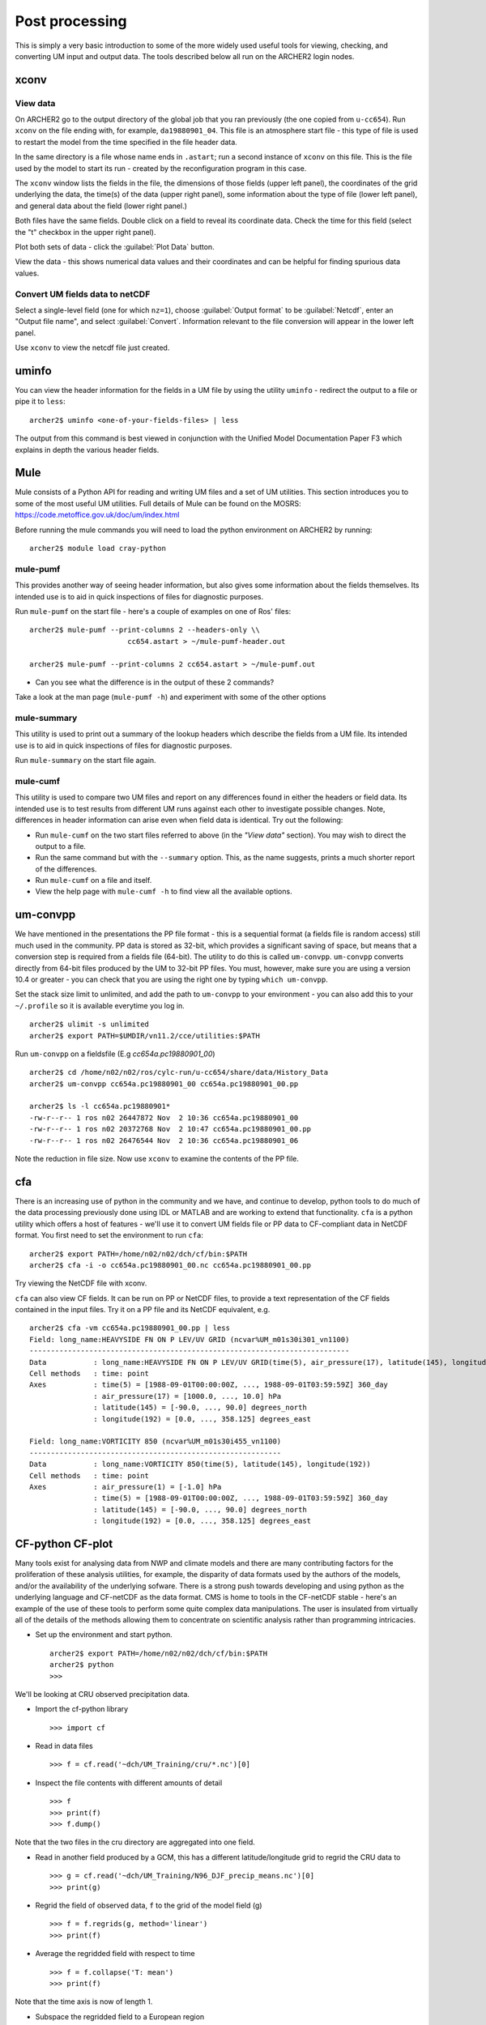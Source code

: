 Post processing
===============

This is simply a very basic introduction to some of the more widely used useful tools for viewing, checking, and converting UM input and output data. The tools described below all run on the ARCHER2 login nodes.

xconv
-----

View data
^^^^^^^^^
On ARCHER2 go to the output directory of the global job that you ran previously (the one copied from ``u-cc654``). Run ``xconv`` on the file ending with, for example, ``da19880901_04``. This file is an atmosphere start file - this type of file is used to restart the model from the time specified in the file header data.

In the same directory is a file whose name ends in ``.astart``; run a second instance of ``xconv`` on this file. This is the file used by the model to start its run - created by the reconfiguration program in this case.

The ``xconv`` window lists the fields in the file, the dimensions of those fields (upper left panel), the coordinates of the grid underlying the data, the time(s) of the data (upper right panel), some information about the type of file (lower left panel), and general data about the field (lower right panel.)

Both files have the same fields. Double click on a field to reveal its coordinate data. Check the time for this field (select the "t" checkbox in the upper right panel).

Plot both sets of data - click the :guilabel:`Plot Data` button.

View the data - this shows numerical data values and their coordinates and can be helpful for finding spurious data values.

Convert UM fields data to netCDF
^^^^^^^^^^^^^^^^^^^^^^^^^^^^^^^^
Select a single-level field (one for which ``nz=1``), choose :guilabel:`Output format` to be :guilabel:`Netcdf`, enter an "Output file name", and select :guilabel:`Convert`. Information relevant to the file conversion will appear in the lower left panel.

Use ``xconv`` to view the netcdf file just created.

uminfo
------

You can view the header information for the fields in a UM file by using the utility ``uminfo`` - redirect the output to a file or pipe it to ``less``: :: 

  archer2$ uminfo <one-of-your-fields-files> | less

The output from this command is best viewed in conjunction with the Unified Model Documentation Paper F3 which explains in depth the various header fields.

Mule
----

Mule consists of a Python API for reading and writing UM files and a set of UM utilities.  This section introduces you to some of the most useful UM utilities.  Full details of Mule can be found on the MOSRS: https://code.metoffice.gov.uk/doc/um/index.html

Before running the mule commands you will need to load the python environment on ARCHER2 by running: ::

  archer2$ module load cray-python

mule-pumf
^^^^^^^^^
This provides another way of seeing header information, but also gives some information about the fields themselves. Its intended use is to aid in quick inspections of files for diagnostic purposes. 

Run ``mule-pumf`` on the start file - here's a couple of examples on one of Ros' files: :: 

 archer2$ mule-pumf --print-columns 2 --headers-only \\
                        cc654.astart > ~/mule-pumf-header.out

 archer2$ mule-pumf --print-columns 2 cc654.astart > ~/mule-pumf.out

* Can you see what the difference is in the output of these 2 commands?

Take a look at the man page (``mule-pumf -h``) and experiment with some of the other options

mule-summary
^^^^^^^^^^^^
This utility is used to print out a summary of the lookup headers which describe the fields from a UM file. Its intended use is to aid in quick inspections of files for diagnostic purposes.

Run ``mule-summary`` on the start file again.

mule-cumf
^^^^^^^^^
This utility is used to compare two UM files and report on any differences found in either the headers or field data. Its intended use is to test results from different UM runs against each other to investigate possible changes. Note, differences in header information can arise even when field data is identical. Try out the following:

* Run ``mule-cumf`` on the two start files referred to above (in the *"View data"* section). You may wish to direct the output to a file.
* Run the same command but with the ``--summary`` option.  This, as the name suggests, prints a much shorter report of the differences.
* Run ``mule-cumf`` on a file and itself.
* View the help page with ``mule-cumf -h`` to find view all the available options. 

um-convpp
---------

We have mentioned in the presentations the PP file format - this is a sequential format (a fields file is random access) still much used in the community. PP data is stored as 32-bit, which provides a significant saving of space, but means that a conversion step is required from a fields file (64-bit). The utility to do this is called ``um-convpp``.  ``um-convpp`` converts directly from 64-bit files produced by the UM to 32-bit PP files.  You must, however, make sure you are using a version 10.4 or greater - you can check that you are using the right one by typing ``which um-convpp``. 

Set the stack size limit to unlimited, and add the path to ``um-convpp`` to your environment - you can also add this to your ``~/.profile`` so it is available everytime you log in. ::

  archer2$ ulimit -s unlimited
  archer2$ export PATH=$UMDIR/vn11.2/cce/utilities:$PATH

Run ``um-convpp`` on a fieldsfile (E.g `cc654a.pc19880901_00`) ::

  archer2$ cd /home/n02/n02/ros/cylc-run/u-cc654/share/data/History_Data
  archer2$ um-convpp cc654a.pc19880901_00 cc654a.pc19880901_00.pp

  archer2$ ls -l cc654a.pc19880901*
  -rw-r--r-- 1 ros n02 26447872 Nov  2 10:36 cc654a.pc19880901_00
  -rw-r--r-- 1 ros n02 20372768 Nov  2 10:47 cc654a.pc19880901_00.pp
  -rw-r--r-- 1 ros n02 26476544 Nov  2 10:36 cc654a.pc19880901_06


Note the reduction in file size. Now use ``xconv`` to examine the contents of the PP file.

cfa
---

There is an increasing use of python in the community and we have, and
continue to develop, python tools to do much of the data processing
previously done using IDL or MATLAB and are working to extend that
functionality. ``cfa`` is a python utility which offers a host of
features - we'll use it to convert UM fields file or PP data to
CF-compliant data in NetCDF format. You first need to set the
environment to run ``cfa``: ::

 archer2$ export PATH=/home/n02/n02/dch/cf/bin:$PATH
 archer2$ cfa -i -o cc654a.pc19880901_00.nc cc654a.pc19880901_00.pp
 
Try viewing the NetCDF file with xconv.


``cfa`` can also view CF fields. It can be run on PP or NetCDF
files, to provide a text representation of the CF fields contained in
the input files. Try it on a PP file and its NetCDF equivalent,
e.g. ::

  archer2$ cfa -vm cc654a.pc19880901_00.pp | less
  Field: long_name:HEAVYSIDE FN ON P LEV/UV GRID (ncvar%UM_m01s30i301_vn1100)
  ---------------------------------------------------------------------------
  Data           : long_name:HEAVYSIDE FN ON P LEV/UV GRID(time(5), air_pressure(17), latitude(145), longitude(192)) 
  Cell methods   : time: point
  Axes           : time(5) = [1988-09-01T00:00:00Z, ..., 1988-09-01T03:59:59Z] 360_day
                 : air_pressure(17) = [1000.0, ..., 10.0] hPa
                 : latitude(145) = [-90.0, ..., 90.0] degrees_north
                 : longitude(192) = [0.0, ..., 358.125] degrees_east

  Field: long_name:VORTICITY 850 (ncvar%UM_m01s30i455_vn1100)
  -----------------------------------------------------------
  Data           : long_name:VORTICITY 850(time(5), latitude(145), longitude(192)) 
  Cell methods   : time: point
  Axes           : air_pressure(1) = [-1.0] hPa
                 : time(5) = [1988-09-01T00:00:00Z, ..., 1988-09-01T03:59:59Z] 360_day
                 : latitude(145) = [-90.0, ..., 90.0] degrees_north
                 : longitude(192) = [0.0, ..., 358.125] degrees_east

CF-python CF-plot
-----------------

Many tools exist for analysing data from NWP and climate models and there are many contributing factors for the proliferation of these analysis utilities, for example, the disparity of data formats used by the authors of the models, and/or the availability of the underlying sofware. There is a strong push towards developing and using python as the underlying language and CF-netCDF as the data format. CMS is home to tools in the CF-netCDF stable - here's an example of the use of these tools to perform some quite complex data manipulations. The user is insulated from virtually all of the details of the methods allowing them to concentrate on scientific analysis rather than programming intricacies.

* Set up the environment and start python. ::

   
   archer2$ export PATH=/home/n02/n02/dch/cf/bin:$PATH
   archer2$ python
   >>>

We'll be looking at CRU observed precipitation data.

* Import the cf-python library ::

  >>> import cf

* Read in data files ::

  >>> f = cf.read('~dch/UM_Training/cru/*.nc')[0]

* Inspect the file contents with different amounts of detail ::

  >>> f
  >>> print(f)
  >>> f.dump()
  
Note that the two files in the cru directory are aggregated into one
field.

* Read in another field produced by a GCM, this has a different
  latitude/longitude grid to regrid the CRU data to ::

  >>> g = cf.read('~dch/UM_Training/N96_DJF_precip_means.nc')[0]
  >>> print(g)

* Regrid the field of observed data, ``f`` to the grid of the model
  field (g) ::

  >>> f = f.regrids(g, method='linear')
  >>> print(f)

* Average the regridded field with respect to time ::

  >>> f = f.collapse('T: mean')
  >>> print(f)

Note that the time axis is now of length 1.

* Subspace the regridded field to a European region ::

  >>> f = f.subspace(X=cf.wi(-10, 40), Y=cf.wi(35, 70))
  >>> print(f)

Note that the latitude and longitude axes are now shorter in length.

* Import the cfplot visualisation library ::

  >>> import cfplot

* Make a default contour plot of the regridded observed data, ``f`` ::

   >>> cfplot.con(f)

* Make a "blockfill" plot of the regridded observed data, ``f`` ::

   >>> cfplot.con(f, blockfill=True)

* Make a default contour plot of the model data, ``g`` ::

   >>> cfplot.con(g)
   
* Make a "blockfill" plot of the model data, ``g``, over the
  same region ::

   >>> g = g.subspace(X=cf.wi(-10, 40), Y=cf.wi(35, 70))
   >>> cfplot.con(g, blockfill=True)
   
* Write out the new field f to disk ::

  >>> cf.write(f, 'cru_precip_european_mean_regridded.nc')

This has just given you a taster of CF-Python & CF-Plot, if you would like to try out some more exercises please take a look at https://github.com/NCAS-CMS/cf-training

